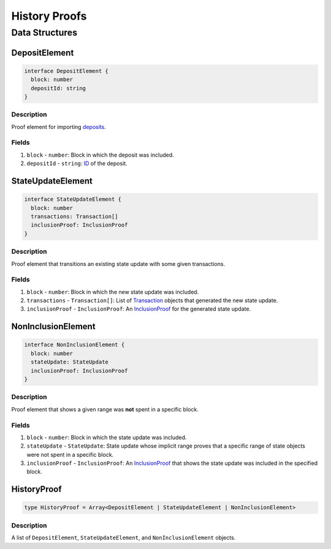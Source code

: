 ##############
History Proofs
##############

***************
Data Structures
***************

DepositElement
==============

.. code-block:: typescript
   
   interface DepositElement {
     block: number
     depositId: string
   }

Description
-----------
Proof element for importing `deposits`_.

Fields
------
1. ``block`` - ``number``: Block in which the deposit was included.
2. ``depositId`` - ``string``: `ID`_ of the deposit.

StateUpdateElement
==================

.. code-block:: typescript

   interface StateUpdateElement {
     block: number
     transactions: Transaction[]
     inclusionProof: InclusionProof
   }

Description
-----------
Proof element that transitions an existing state update with some given transactions.

Fields
------
1. ``block`` - ``number``: Block in which the new state update was included.
2. ``transactions`` - ``Transaction[]``: List of `Transaction`_ objects that generated the new state update.
3. ``inclusionProof`` - ``InclusionProof``: An `InclusionProof`_ for the generated state update.

NonInclusionElement
===================

.. code-block:: typescript

   interface NonInclusionElement {
     block: number
     stateUpdate: StateUpdate
     inclusionProof: InclusionProof
   }

Description
-----------
Proof element that shows a given range was **not** spent in a specific block.

Fields
------
1. ``block`` - ``number``: Block in which the state update was included.
2. ``stateUpdate`` - ``StateUpdate``: State update whose implicit range proves that a specific range of state objects were not spent in a specific block.
3. ``inclusionProof`` - ``InclusionProof``: An `InclusionProof`_ that shows the state update was included in the specified block.

HistoryProof
============

.. code-block:: typescript

   type HistoryProof = Array<DepositElement | StateUpdateElement | NonInclusionElement>

Description
-----------
A list of ``DepositElement``, ``StateUpdateElement``, and ``NonInclusionElement`` objects.


.. _`deposits`: TODO
.. _`ID`: TODO
.. _`Transaction`: TODO
.. _`InclusionProof`: TODO

